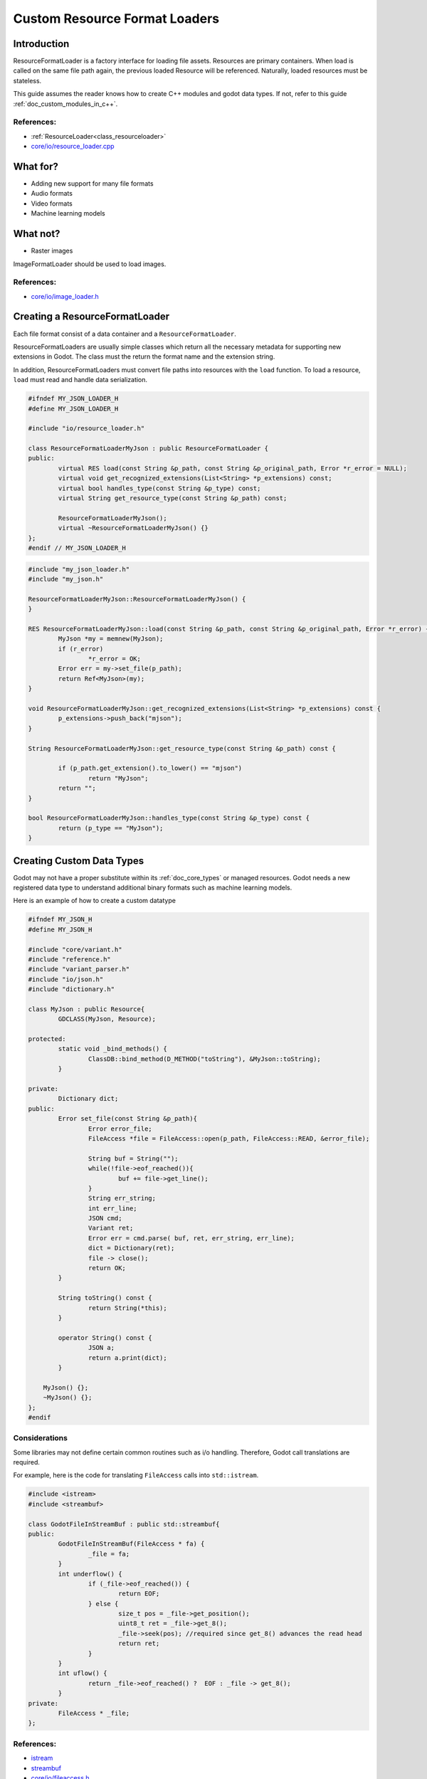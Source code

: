 .. _doc_custom_resource_format_loaders:

Custom Resource Format Loaders
==============================

Introduction
------------

ResourceFormatLoader is a factory interface for loading file assets. 
Resources are primary containers. When load is called on the same file 
path again, the previous loaded Resource will be referenced. Naturally, 
loaded resources must be stateless.

This guide assumes the reader knows how to create C++ modules and godot 
data types. If not, refer to this guide :ref:`doc_custom_modules_in_c++`.


References:
~~~~~~~~~~~

- :ref:`ResourceLoader<class_resourceloader>`
- `core/io/resource_loader.cpp <https://github.com/airdata/godot/blob/master/core/io/resource_loader.cpp#L258>`__

What for?
---------

- Adding new support for many file formats
- Audio formats
- Video formats
- Machine learning models

What not?
---------

- Raster images

ImageFormatLoader should be used to load images.

References:
~~~~~~~~~~~

- `core/io/image_loader.h <https://github.com/airdata/godot/blob/master/core/io/image_loader.h>`__


Creating a ResourceFormatLoader
-------------------------------

Each file format consist of a data container and a ``ResourceFormatLoader``. 

ResourceFormatLoaders are usually simple classes which return all the 
necessary metadata for supporting new extensions in Godot. The 
class must the return the format name and the extension string.

In addition, ResourceFormatLoaders must convert file paths into 
resources with the ``load`` function. To load a resource, ``load`` must 
read and handle data serialization. 


.. code:: cpp

	#ifndef MY_JSON_LOADER_H
	#define MY_JSON_LOADER_H

	#include "io/resource_loader.h"

	class ResourceFormatLoaderMyJson : public ResourceFormatLoader {
	public:
		virtual RES load(const String &p_path, const String &p_original_path, Error *r_error = NULL);
		virtual void get_recognized_extensions(List<String> *p_extensions) const;
		virtual bool handles_type(const String &p_type) const;
		virtual String get_resource_type(const String &p_path) const;

		ResourceFormatLoaderMyJson();
		virtual ~ResourceFormatLoaderMyJson() {}
	};
	#endif // MY_JSON_LOADER_H

.. code:: cpp

	#include "my_json_loader.h"
	#include "my_json.h"

	ResourceFormatLoaderMyJson::ResourceFormatLoaderMyJson() {
	}

	RES ResourceFormatLoaderMyJson::load(const String &p_path, const String &p_original_path, Error *r_error) {
		MyJson *my = memnew(MyJson);
		if (r_error)
			*r_error = OK;
		Error err = my->set_file(p_path);
		return Ref<MyJson>(my);
	}

	void ResourceFormatLoaderMyJson::get_recognized_extensions(List<String> *p_extensions) const {
		p_extensions->push_back("mjson");
	}

	String ResourceFormatLoaderMyJson::get_resource_type(const String &p_path) const {

		if (p_path.get_extension().to_lower() == "mjson")
			return "MyJson";
		return "";
	}

	bool ResourceFormatLoaderMyJson::handles_type(const String &p_type) const {
		return (p_type == "MyJson");
	}


Creating Custom Data Types
--------------------------

Godot may not have a proper substitute within its :ref:`doc_core_types`
or managed resources. Godot needs a new registered data type to
understand additional binary formats such as machine learning models.

Here is an example of how to create a custom datatype

.. code:: cpp

	#ifndef MY_JSON_H
	#define MY_JSON_H

	#include "core/variant.h"
	#include "reference.h"
	#include "variant_parser.h"
	#include "io/json.h"
	#include "dictionary.h"

	class MyJson : public Resource{
		GDCLASS(MyJson, Resource);

	protected:
		static void _bind_methods() {
			ClassDB::bind_method(D_METHOD("toString"), &MyJson::toString);
		}

	private:
		Dictionary dict;
	public:
		Error set_file(const String &p_path){
			Error error_file;
			FileAccess *file = FileAccess::open(p_path, FileAccess::READ, &error_file);

			String buf = String("");
			while(!file->eof_reached()){
				buf += file->get_line();
			}
			String err_string;
			int err_line;
			JSON cmd;
			Variant ret;
			Error err = cmd.parse( buf, ret, err_string, err_line);
			dict = Dictionary(ret);
			file -> close();
			return OK;
		}

		String toString() const {
			return String(*this);
		}

		operator String() const {
			JSON a; 
			return a.print(dict);
		}

	    MyJson() {};
	    ~MyJson() {};
	};
	#endif

Considerations
~~~~~~~~~~~~~~

Some libraries may not define certain common routines such as i/o handling. 
Therefore, Godot call translations are required.

For example, here is the code for translating ``FileAccess`` 
calls into ``std::istream``.

.. code:: cpp

	#include <istream>
	#include <streambuf>
    
	class GodotFileInStreamBuf : public std::streambuf{
	public:
		GodotFileInStreamBuf(FileAccess * fa) {
			_file = fa;
		}
		int underflow() {
			if (_file->eof_reached()) {
				return EOF;
			} else {
				size_t pos = _file->get_position();
				uint8_t ret = _file->get_8();
				_file->seek(pos); //required since get_8() advances the read head
				return ret;
			}
		}
		int uflow() {
			return _file->eof_reached() ?  EOF : _file -> get_8();
		}
	private:
		FileAccess * _file;
	};


References:
~~~~~~~~~~~
- `istream <http://www.cplusplus.com/reference/istream/istream/>`__
- `streambuf <http://www.cplusplus.com/reference/streambuf/streambuf/?kw=streambuf>`__
- `core/io/fileaccess.h <https://github.com/airdata/godot/blob/master/core/os/file_access.h>`__

Registering the New File Format
-------------------------------

Godot registers ``ResourcesFormatLoader`` with a ``ResourceLoader``
handler. The handler selects the proper loader automatically
when ``load`` is called.

.. code:: cpp

	/* register_types.cpp */
	#include "register_types.h"
	#include "class_db.h"

	#include "my_json_loader.h"
	#include "my_json.h"

	static ResourceFormatLoaderMyJson *my_json_loader = NULL;
	void register_my_json_types() {
		my_json_loader = memnew(ResourceFormatLoaderMyJson);
		ResourceLoader::add_resource_format_loader(my_json_loader);
		ClassDB::register_class<MyJson>();
	}

	void unregister_my_json_types() {
		memdelete(my_json_loader);
	}

References:
~~~~~~~~~~~
- `core/io/resource_loader.cpp <https://github.com/airdata/godot/blob/master/core/io/resource_loader.cpp#L280>`__


Loading it on GDScript
----------------------


.. code::

	{
	  "savefilename" : "demo.mjson",
	  "demo": [
	    "welcome",
	    "to",
	    "godot",
	    "resource",
	    "loaders"
	  ]
	}

.. code:: 

	extends Node 
	
	func _ready():
		var myjson = load("res://demo.mjson")
		print( myjson.toString())
